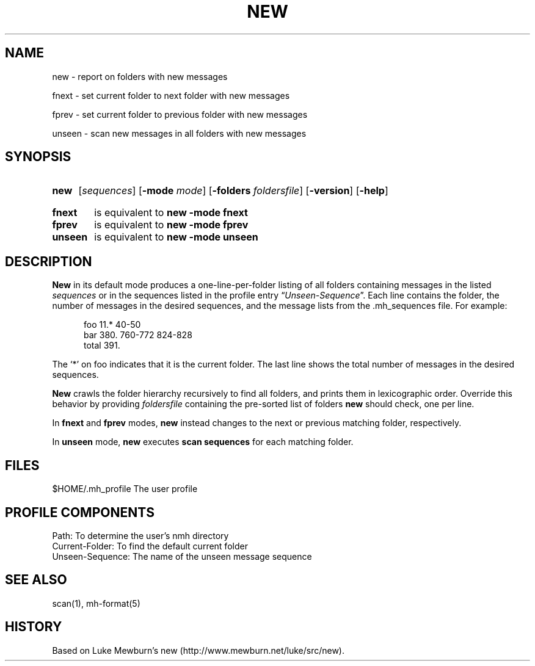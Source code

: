 .\"
.\" %nmhwarning%
.\" $Id$
.\"
.TH NEW %manext1% "%nmhdate%" MH.6.8 [%nmhversion%]

.SH NAME
new \- report on folders with new messages
.PP
fnext \- set current folder to next folder with new messages
.PP
fprev \- set current folder to previous folder with new messages
.PP
unseen \- scan new messages in all folders with new messages

.SH SYNOPSIS
.HP 5
.na
.B new
.RI [ sequences ]
.RB [ \-mode
.IR mode ]
.RB [ \-folders
.IR foldersfile ]
.RB [ \-version ]
.RB [ \-help ]
.PP
.HP 5
.B fnext
is equivalent to
.B new \-mode fnext
.PP
.HP 5
.B fprev
is equivalent to
.B new \-mode fprev
.PP
.HP 5
.B unseen
is equivalent to
.B new \-mode unseen
.ad

.SH DESCRIPTION
.B New
in its default mode produces a one\-line\-per\-folder listing of all
folders containing messages in the listed
.IR sequences
or in the sequences listed in the profile entry
.RI \*(lq Unseen-Sequence \*(rq.
Each line contains the folder, the number of messages in the desired
sequences, and the message lists from the .mh_sequences file.  For example:
.PP
.RS 5
.nf
foo     11.* 40\-50
bar    380.  760\-772 824\-828
 total    391.
.fi
.RE
.PP
The `*' on foo indicates that it is the current folder.  The last line shows
the total number of messages in the desired sequences.
.PP
.B New
crawls the folder hierarchy recursively to find all folders, and prints them
in lexicographic order.  Override this behavior by providing
.IR foldersfile
containing the pre-sorted list of folders
.B new
should check, one per line.
.PP
In
.B fnext
and
.B fprev
modes,
.B new
instead changes to the next or previous matching folder, respectively.
.PP
In
.B unseen
mode,
.B new
executes
.B scan sequences
for each matching folder.

.SH FILES
.fc ^ ~
.nf
.ta \w'%etcdir%/ExtraBigFileName  'u
^$HOME/\&.mh\(ruprofile~^The user profile
.fi

.SH "PROFILE COMPONENTS"
.fc ^ ~
.nf
.ta 2.4i
.ta \w'ExtraBigProfileName  'u
^Path:~^To determine the user's nmh directory
^Current\-Folder:~^To find the default current folder
^Unseen-Sequence:~^The name of the unseen message sequence
.fi

.SH "SEE ALSO"
scan(1), mh\-format(5)

.SH HISTORY
Based on Luke Mewburn's new (http://www.mewburn.net/luke/src/new).
